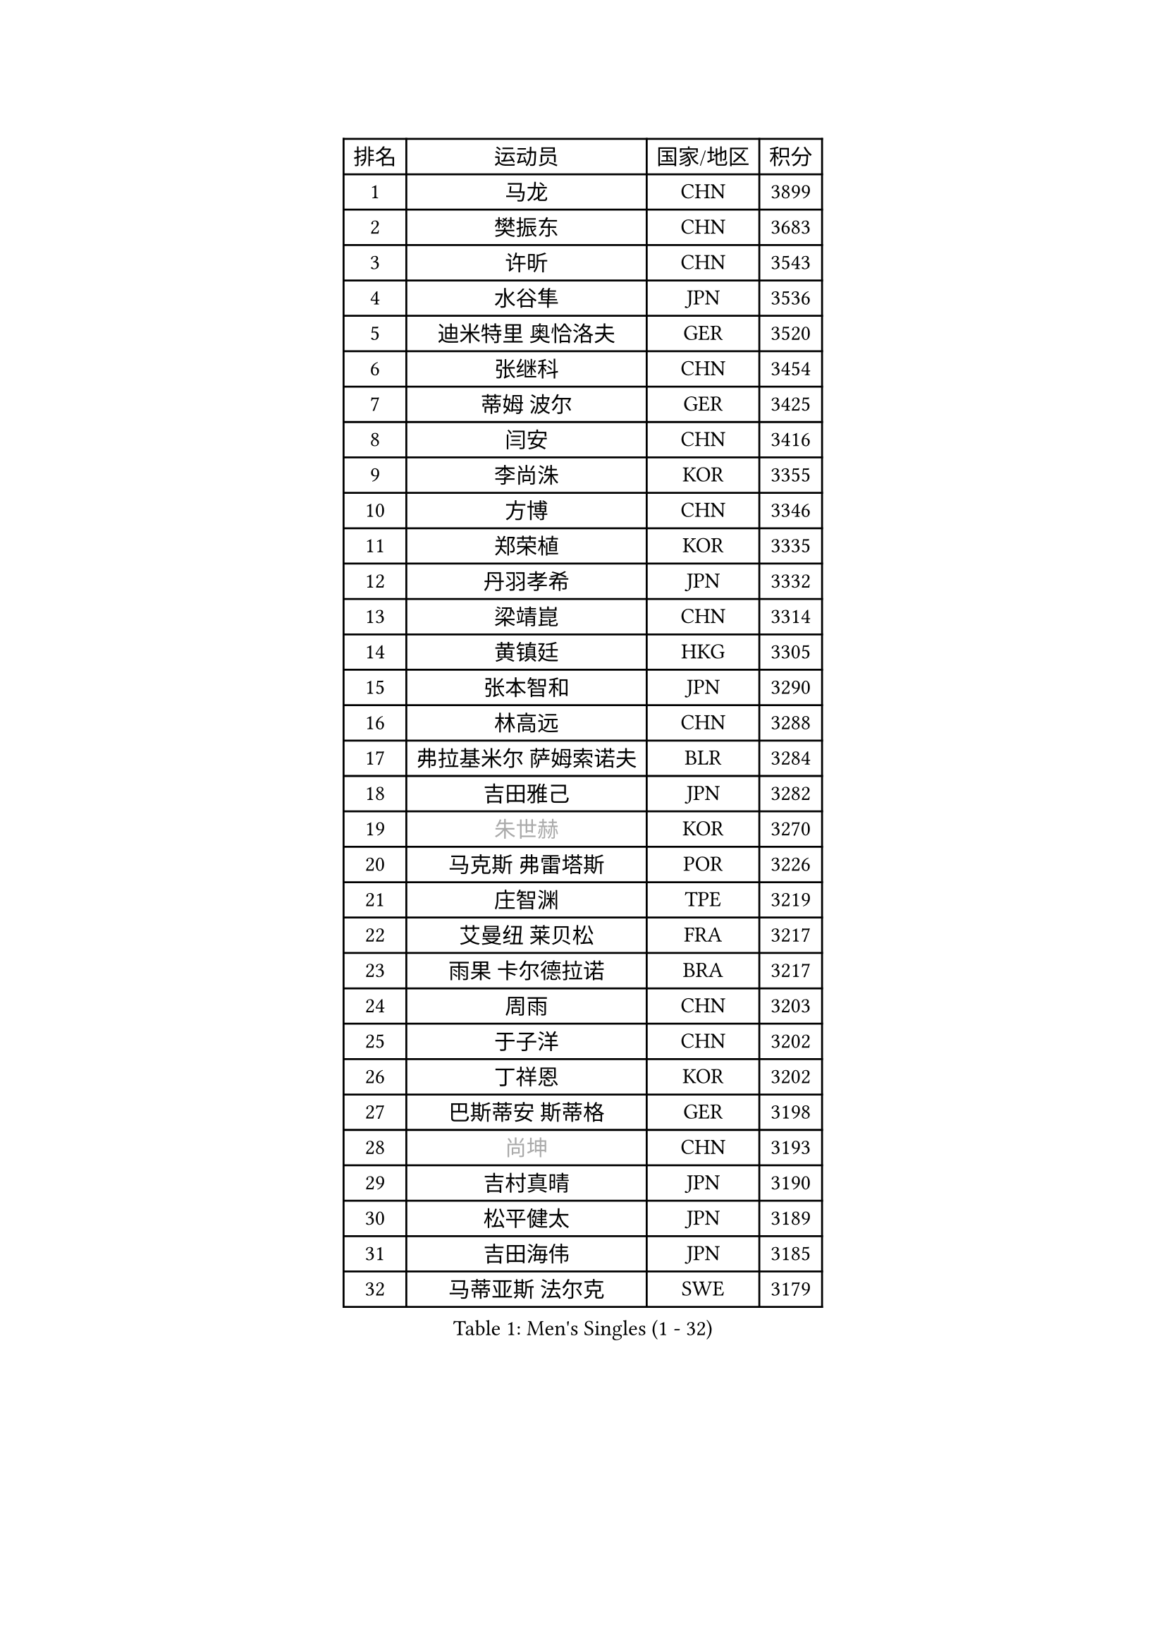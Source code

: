 
#set text(font: ("Courier New", "NSimSun"))
#figure(
  caption: "Men's Singles (1 - 32)",
    table(
      columns: 4,
      [排名], [运动员], [国家/地区], [积分],
      [1], [马龙], [CHN], [3899],
      [2], [樊振东], [CHN], [3683],
      [3], [许昕], [CHN], [3543],
      [4], [水谷隼], [JPN], [3536],
      [5], [迪米特里 奥恰洛夫], [GER], [3520],
      [6], [张继科], [CHN], [3454],
      [7], [蒂姆 波尔], [GER], [3425],
      [8], [闫安], [CHN], [3416],
      [9], [李尚洙], [KOR], [3355],
      [10], [方博], [CHN], [3346],
      [11], [郑荣植], [KOR], [3335],
      [12], [丹羽孝希], [JPN], [3332],
      [13], [梁靖崑], [CHN], [3314],
      [14], [黄镇廷], [HKG], [3305],
      [15], [张本智和], [JPN], [3290],
      [16], [林高远], [CHN], [3288],
      [17], [弗拉基米尔 萨姆索诺夫], [BLR], [3284],
      [18], [吉田雅己], [JPN], [3282],
      [19], [#text(gray, "朱世赫")], [KOR], [3270],
      [20], [马克斯 弗雷塔斯], [POR], [3226],
      [21], [庄智渊], [TPE], [3219],
      [22], [艾曼纽 莱贝松], [FRA], [3217],
      [23], [雨果 卡尔德拉诺], [BRA], [3217],
      [24], [周雨], [CHN], [3203],
      [25], [于子洋], [CHN], [3202],
      [26], [丁祥恩], [KOR], [3202],
      [27], [巴斯蒂安 斯蒂格], [GER], [3198],
      [28], [#text(gray, "尚坤")], [CHN], [3193],
      [29], [吉村真晴], [JPN], [3190],
      [30], [松平健太], [JPN], [3189],
      [31], [吉田海伟], [JPN], [3185],
      [32], [马蒂亚斯 法尔克], [SWE], [3179],
    )
  )#pagebreak()

#set text(font: ("Courier New", "NSimSun"))
#figure(
  caption: "Men's Singles (33 - 64)",
    table(
      columns: 4,
      [排名], [运动员], [国家/地区], [积分],
      [33], [UEDA Jin], [JPN], [3178],
      [34], [朴申赫], [PRK], [3173],
      [35], [卢文 菲鲁斯], [GER], [3167],
      [36], [GERELL Par], [SWE], [3158],
      [37], [特里斯坦 弗洛雷], [FRA], [3156],
      [38], [夸德里 阿鲁纳], [NGR], [3154],
      [39], [帕纳吉奥迪斯 吉奥尼斯], [GRE], [3152],
      [40], [朱霖峰], [CHN], [3150],
      [41], [奥马尔 阿萨尔], [EGY], [3147],
      [42], [#text(gray, "唐鹏")], [HKG], [3140],
      [43], [西蒙 高兹], [FRA], [3140],
      [44], [HO Kwan Kit], [HKG], [3136],
      [45], [大岛祐哉], [JPN], [3134],
      [46], [LI Ping], [QAT], [3128],
      [47], [LAM Siu Hang], [HKG], [3123],
      [48], [张禹珍], [KOR], [3123],
      [49], [林钟勋], [KOR], [3121],
      [50], [CHEN Weixing], [AUT], [3119],
      [51], [乔纳森 格罗斯], [DEN], [3117],
      [52], [森园政崇], [JPN], [3108],
      [53], [ACHANTA Sharath Kamal], [IND], [3107],
      [54], [安东 卡尔伯格], [SWE], [3102],
      [55], [TAZOE Kenta], [JPN], [3102],
      [56], [克里斯坦 卡尔松], [SWE], [3099],
      [57], [WANG Zengyi], [POL], [3097],
      [58], [SHIBAEV Alexander], [RUS], [3088],
      [59], [赵胜敏], [KOR], [3088],
      [60], [#text(gray, "李廷佑")], [KOR], [3081],
      [61], [IONESCU Ovidiu], [ROU], [3080],
      [62], [利亚姆 皮切福德], [ENG], [3080],
      [63], [帕特里克 弗朗西斯卡], [GER], [3078],
      [64], [OUAICHE Stephane], [FRA], [3077],
    )
  )#pagebreak()

#set text(font: ("Courier New", "NSimSun"))
#figure(
  caption: "Men's Singles (65 - 96)",
    table(
      columns: 4,
      [排名], [运动员], [国家/地区], [积分],
      [65], [PISTEJ Lubomir], [SVK], [3071],
      [66], [WALTHER Ricardo], [GER], [3067],
      [67], [及川瑞基], [JPN], [3065],
      [68], [DRINKHALL Paul], [ENG], [3065],
      [69], [村松雄斗], [JPN], [3065],
      [70], [周恺], [CHN], [3064],
      [71], [KOU Lei], [UKR], [3059],
      [72], [TOKIC Bojan], [SLO], [3058],
      [73], [雅克布 迪亚斯], [POL], [3053],
      [74], [MACHI Asuka], [JPN], [3052],
      [75], [吉村和弘], [JPN], [3051],
      [76], [MATTENET Adrien], [FRA], [3050],
      [77], [陈建安], [TPE], [3050],
      [78], [MONTEIRO Joao], [POR], [3044],
      [79], [贝内迪克特 杜达], [GER], [3038],
      [80], [KIZUKURI Yuto], [JPN], [3037],
      [81], [林昀儒], [TPE], [3036],
      [82], [周启豪], [CHN], [3029],
      [83], [TAKAKIWA Taku], [JPN], [3028],
      [84], [#text(gray, "WANG Xi")], [GER], [3026],
      [85], [LIAO Cheng-Ting], [TPE], [3025],
      [86], [LUNDQVIST Jens], [SWE], [3020],
      [87], [罗伯特 加尔多斯], [AUT], [3019],
      [88], [WANG Eugene], [CAN], [3018],
      [89], [薛飞], [CHN], [3016],
      [90], [江天一], [HKG], [3015],
      [91], [诺沙迪 阿拉米扬], [IRI], [3015],
      [92], [阿德里安 克里桑], [ROU], [3014],
      [93], [MATSUYAMA Yuki], [JPN], [3013],
      [94], [PERSSON Jon], [SWE], [3010],
      [95], [高宁], [SGP], [3006],
      [96], [ZHMUDENKO Yaroslav], [UKR], [3006],
    )
  )#pagebreak()

#set text(font: ("Courier New", "NSimSun"))
#figure(
  caption: "Men's Singles (97 - 128)",
    table(
      columns: 4,
      [排名], [运动员], [国家/地区], [积分],
      [97], [HABESOHN Daniel], [AUT], [3004],
      [98], [金珉锡], [KOR], [3003],
      [99], [SZOCS Hunor], [ROU], [3001],
      [100], [PARK Ganghyeon], [KOR], [2998],
      [101], [斯特凡 菲格尔], [AUT], [2995],
      [102], [KANG Dongsoo], [KOR], [2984],
      [103], [#text(gray, "FANG Yinchi")], [CHN], [2984],
      [104], [蒂亚戈 阿波罗尼亚], [POR], [2983],
      [105], [安德烈 加奇尼], [CRO], [2981],
      [106], [DESAI Harmeet], [IND], [2981],
      [107], [汪洋], [SVK], [2976],
      [108], [KIM Donghyun], [KOR], [2974],
      [109], [MATSUDAIRA Kenji], [JPN], [2973],
      [110], [#text(gray, "HE Zhiwen")], [ESP], [2973],
      [111], [ANDERSSON Harald], [SWE], [2971],
      [112], [RYUZAKI Tonin], [JPN], [2968],
      [113], [ELOI Damien], [FRA], [2963],
      [114], [ALAMIAN Nima], [IRI], [2958],
      [115], [ROBINOT Quentin], [FRA], [2954],
      [116], [RANEFUR Elias], [SWE], [2952],
      [117], [FLORAS Robert], [POL], [2948],
      [118], [BOBOCICA Mihai], [ITA], [2946],
      [119], [SAKAI Asuka], [JPN], [2943],
      [120], [王楚钦], [CHN], [2941],
      [121], [TSUBOI Gustavo], [BRA], [2937],
      [122], [ZHAI Yujia], [DEN], [2936],
      [123], [神巧也], [JPN], [2934],
      [124], [VLASOV Grigory], [RUS], [2934],
      [125], [PARK Jeongwoo], [KOR], [2932],
      [126], [PUCAR Tomislav], [CRO], [2930],
      [127], [帕特里克 鲍姆], [GER], [2928],
      [128], [GNANASEKARAN Sathiyan], [IND], [2928],
    )
  )